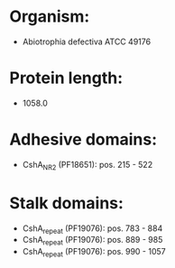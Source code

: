 * Organism:
- Abiotrophia defectiva ATCC 49176
* Protein length:
- 1058.0
* Adhesive domains:
- CshA_NR2 (PF18651): pos. 215 - 522
* Stalk domains:
- CshA_repeat (PF19076): pos. 783 - 884
- CshA_repeat (PF19076): pos. 889 - 985
- CshA_repeat (PF19076): pos. 990 - 1057

